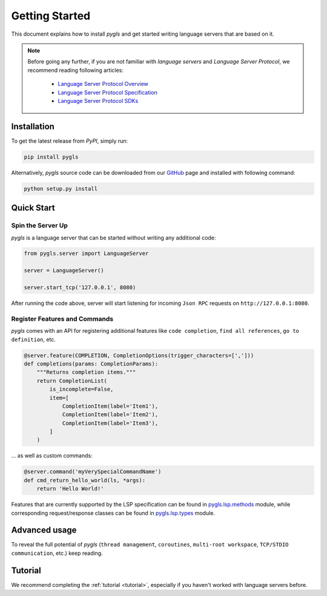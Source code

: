 Getting Started
===============

This document explains how to install *pygls* and get started writing language
servers that are based on it.

.. note::

    Before going any further, if you are not familiar with *language servers*
    and *Language Server Protocol*, we recommend reading following articles:

        - `Language Server Protocol Overview <https://microsoft.github.io/language-server-protocol/overview>`_
        - `Language Server Protocol Specification <https://microsoft.github.io/language-server-protocol/specification>`_
        - `Language Server Protocol SDKs <https://microsoft.github.io/language-server-protocol/implementors/sdks/>`_


Installation
------------

To get the latest release from *PyPI*, simply run:

.. code:: console

   pip install pygls

Alternatively, *pygls* source code can be downloaded from our `GitHub`_
page and installed with following command:

.. code:: console

   python setup.py install

Quick Start
-----------

Spin the Server Up
~~~~~~~~~~~~~~~~~~

*pygls* is a language server that can be started without writing any additional
code:

.. code:: python

   from pygls.server import LanguageServer

   server = LanguageServer()

   server.start_tcp('127.0.0.1', 8080)

After running the code above, server will start listening for incoming
``Json RPC`` requests on ``http://127.0.0.1:8080``.

Register Features and Commands
~~~~~~~~~~~~~~~~~~~~~~~~~~~~~~

*pygls* comes with an API for registering additional features like
``code completion``, ``find all references``, ``go to definition``, etc.

.. code:: python

    @server.feature(COMPLETION, CompletionOptions(trigger_characters=[',']))
    def completions(params: CompletionParams):
        """Returns completion items."""
        return CompletionList(
            is_incomplete=False,
            item=[
                CompletionItem(label='Item1'),
                CompletionItem(label='Item2'),
                CompletionItem(label='Item3'),
            ]
        )

… as well as custom commands:

.. code:: python

   @server.command('myVerySpecialCommandName')
   def cmd_return_hello_world(ls, *args):
       return 'Hello World!'

Features that are currently supported by the LSP specification can be
found in `pygls.lsp.methods`_ module, while corresponding request/response
classes can be found in `pygls.lsp.types`_ module.

Advanced usage
--------------

To reveal the full potential of *pygls* (``thread management``, ``coroutines``,
``multi-root workspace``, ``TCP/STDIO communication``, etc.) keep reading.

Tutorial
--------

We recommend completing the :ref:`tutorial <tutorial>`, especially if you
haven't worked with language servers before.


.. _GitHub: https://github.com/openlawlibrary/pygls
.. _pygls.lsp.methods: https://github.com/openlawlibrary/pygls/blob/master/pygls/lsp/methods.py
.. _pygls.lsp.types: https://github.com/openlawlibrary/pygls/tree/master/pygls/lsp/types
